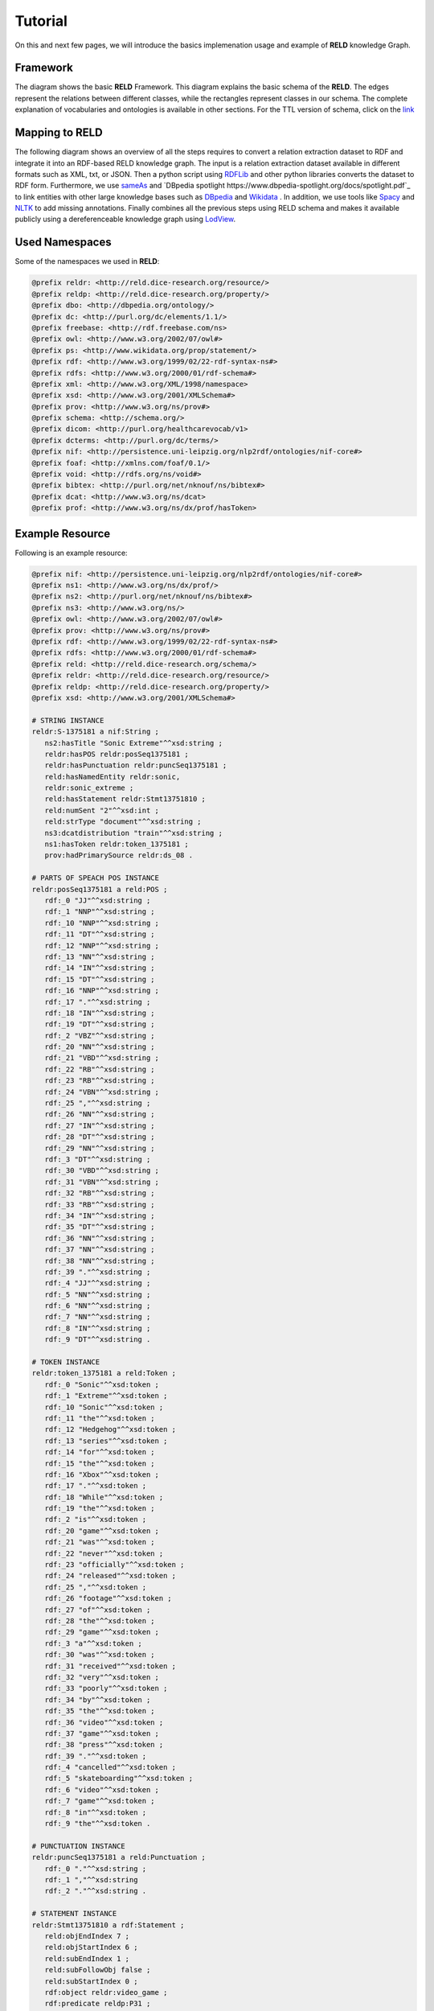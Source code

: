 ========
Tutorial
========

On this and next few pages, we will introduce the basics implemenation usage and example of **RELD** knowledge Graph.


Framework
=========

The diagram shows the basic **RELD** Framework. This diagram explains the basic schema of the **RELD**.
The edges represent the relations between different classes, while the rectangles represent classes in our schema.
The complete explanation of vocabularies and ontologies is available in other sections. 
For the TTL version of schema, click on the `link <https://github.com/dice-group/RELD/blob/main/ontology.ttl>`_

.. image:: /images/mod.png

Mapping to RELD
===============

The following diagram shows an overview of all the steps requires to convert a relation
extraction dataset to RDF and integrate it into an RDF-based RELD knowledge graph. The input is a relation extraction dataset available in different
formats such as XML, txt, or JSON. Then a python script using `RDFLib
<https://github.com/RDFLib/rdflib>`_ and other python libraries converts the
dataset to RDF form. Furthermore, we use `sameAs <http://sameas.org/>`_ and
`DBpedia spotlight https://www.dbpedia-spotlight.org/docs/spotlight.pdf`_ to link entities with other large knowledge bases such
as `DBpedia <https://www.dbpedia.org/>`_ and `Wikidata <https://www.wikidata.org/wiki/Wikidata:Main_Page>`_ . In addition, we use tools like `Spacy <https://spacy.io/>`_ and
`NLTK <https://www.nltk.org/>`_  to add missing annotations. Finally combines all the previous steps
using RELD schema and makes it available publicly using a dereferenceable
knowledge graph using `LodView <https://lodview.it/>`_.


.. image:: /images/map.svg



Used Namespaces
===============
Some of the namespaces we used in **RELD**:

.. code-block:: ttl

   @prefix reldr: <http://reld.dice-research.org/resource/>
   @prefix reldp: <http://reld.dice-research.org/property/>
   @prefix dbo: <http://dbpedia.org/ontology/>
   @prefix dc: <http://purl.org/dc/elements/1.1/>
   @prefix freebase: <http://rdf.freebase.com/ns>
   @prefix owl: <http://www.w3.org/2002/07/owl#>
   @prefix ps: <http://www.wikidata.org/prop/statement/>
   @prefix rdf: <http://www.w3.org/1999/02/22-rdf-syntax-ns#>
   @prefix rdfs: <http://www.w3.org/2000/01/rdf-schema#>
   @prefix xml: <http://www.w3.org/XML/1998/namespace>
   @prefix xsd: <http://www.w3.org/2001/XMLSchema#>
   @prefix prov: <http://www.w3.org/ns/prov#>
   @prefix schema: <http://schema.org/>
   @prefix dicom: <http://purl.org/healthcarevocab/v1>
   @prefix dcterms: <http://purl.org/dc/terms/>
   @prefix nif: <http://persistence.uni-leipzig.org/nlp2rdf/ontologies/nif-core#>
   @prefix foaf: <http://xmlns.com/foaf/0.1/>
   @prefix void: <http://rdfs.org/ns/void#>
   @prefix bibtex: <http://purl.org/net/nknouf/ns/bibtex#>
   @prefix dcat: <http://www.w3.org/ns/dcat>
   @prefix prof: <http://www.w3.org/ns/dx/prof/hasToken>

Example Resource
================
Following is an example resource:

.. code-block:: ttl

   @prefix nif: <http://persistence.uni-leipzig.org/nlp2rdf/ontologies/nif-core#>
   @prefix ns1: <http://www.w3.org/ns/dx/prof/> 
   @prefix ns2: <http://purl.org/net/nknouf/ns/bibtex#>
   @prefix ns3: <http://www.w3.org/ns/>
   @prefix owl: <http://www.w3.org/2002/07/owl#>
   @prefix prov: <http://www.w3.org/ns/prov#>
   @prefix rdf: <http://www.w3.org/1999/02/22-rdf-syntax-ns#>
   @prefix rdfs: <http://www.w3.org/2000/01/rdf-schema#>
   @prefix reld: <http://reld.dice-research.org/schema/>
   @prefix reldr: <http://reld.dice-research.org/resource/>
   @prefix reldp: <http://reld.dice-research.org/property/>
   @prefix xsd: <http://www.w3.org/2001/XMLSchema#>

   # STRING INSTANCE
   reldr:S-1375181 a nif:String ;
      ns2:hasTitle "Sonic Extreme"^^xsd:string ;
      reldr:hasPOS reldr:posSeq1375181 ;
      reldr:hasPunctuation reldr:puncSeq1375181 ;
      reld:hasNamedEntity reldr:sonic,
      reldr:sonic_extreme ;
      reld:hasStatement reldr:Stmt13751810 ;
      reld:numSent "2"^^xsd:int ;
      reld:strType "document"^^xsd:string ;
      ns3:dcatdistribution "train"^^xsd:string ;
      ns1:hasToken reldr:token_1375181 ;
      prov:hadPrimarySource reldr:ds_08 .

   # PARTS OF SPEACH POS INSTANCE
   reldr:posSeq1375181 a reld:POS ;
      rdf:_0 "JJ"^^xsd:string ;
      rdf:_1 "NNP"^^xsd:string ;
      rdf:_10 "NNP"^^xsd:string ;
      rdf:_11 "DT"^^xsd:string ;
      rdf:_12 "NNP"^^xsd:string ;
      rdf:_13 "NN"^^xsd:string ;
      rdf:_14 "IN"^^xsd:string ;
      rdf:_15 "DT"^^xsd:string ;
      rdf:_16 "NNP"^^xsd:string ;
      rdf:_17 "."^^xsd:string ;
      rdf:_18 "IN"^^xsd:string ;
      rdf:_19 "DT"^^xsd:string ;
      rdf:_2 "VBZ"^^xsd:string ;
      rdf:_20 "NN"^^xsd:string ;
      rdf:_21 "VBD"^^xsd:string ;
      rdf:_22 "RB"^^xsd:string ;
      rdf:_23 "RB"^^xsd:string ;
      rdf:_24 "VBN"^^xsd:string ;
      rdf:_25 ","^^xsd:string ;
      rdf:_26 "NN"^^xsd:string ;
      rdf:_27 "IN"^^xsd:string ;
      rdf:_28 "DT"^^xsd:string ;
      rdf:_29 "NN"^^xsd:string ;
      rdf:_3 "DT"^^xsd:string ;
      rdf:_30 "VBD"^^xsd:string ;
      rdf:_31 "VBN"^^xsd:string ;
      rdf:_32 "RB"^^xsd:string ;
      rdf:_33 "RB"^^xsd:string ;
      rdf:_34 "IN"^^xsd:string ;
      rdf:_35 "DT"^^xsd:string ;
      rdf:_36 "NN"^^xsd:string ;
      rdf:_37 "NN"^^xsd:string ;
      rdf:_38 "NN"^^xsd:string ;
      rdf:_39 "."^^xsd:string ;
      rdf:_4 "JJ"^^xsd:string ;
      rdf:_5 "NN"^^xsd:string ;
      rdf:_6 "NN"^^xsd:string ;
      rdf:_7 "NN"^^xsd:string ;
      rdf:_8 "IN"^^xsd:string ;
      rdf:_9 "DT"^^xsd:string .

   # TOKEN INSTANCE
   reldr:token_1375181 a reld:Token ;
      rdf:_0 "Sonic"^^xsd:token ;
      rdf:_1 "Extreme"^^xsd:token ;
      rdf:_10 "Sonic"^^xsd:token ;
      rdf:_11 "the"^^xsd:token ;
      rdf:_12 "Hedgehog"^^xsd:token ;
      rdf:_13 "series"^^xsd:token ;
      rdf:_14 "for"^^xsd:token ;
      rdf:_15 "the"^^xsd:token ;
      rdf:_16 "Xbox"^^xsd:token ;
      rdf:_17 "."^^xsd:token ;
      rdf:_18 "While"^^xsd:token ;
      rdf:_19 "the"^^xsd:token ;
      rdf:_2 "is"^^xsd:token ;
      rdf:_20 "game"^^xsd:token ;
      rdf:_21 "was"^^xsd:token ;
      rdf:_22 "never"^^xsd:token ;
      rdf:_23 "officially"^^xsd:token ;
      rdf:_24 "released"^^xsd:token ;
      rdf:_25 ","^^xsd:token ;
      rdf:_26 "footage"^^xsd:token ;
      rdf:_27 "of"^^xsd:token ;
      rdf:_28 "the"^^xsd:token ;
      rdf:_29 "game"^^xsd:token ;
      rdf:_3 "a"^^xsd:token ;
      rdf:_30 "was"^^xsd:token ;
      rdf:_31 "received"^^xsd:token ;
      rdf:_32 "very"^^xsd:token ;
      rdf:_33 "poorly"^^xsd:token ;
      rdf:_34 "by"^^xsd:token ;
      rdf:_35 "the"^^xsd:token ;
      rdf:_36 "video"^^xsd:token ;
      rdf:_37 "game"^^xsd:token ;
      rdf:_38 "press"^^xsd:token ;
      rdf:_39 "."^^xsd:token ;
      rdf:_4 "cancelled"^^xsd:token ;
      rdf:_5 "skateboarding"^^xsd:token ;
      rdf:_6 "video"^^xsd:token ;
      rdf:_7 "game"^^xsd:token ;
      rdf:_8 "in"^^xsd:token ;
      rdf:_9 "the"^^xsd:token .

   # PUNCTUATION INSTANCE
   reldr:puncSeq1375181 a reld:Punctuation ;
      rdf:_0 "."^^xsd:string ;
      rdf:_1 ","^^xsd:string
      rdf:_2 "."^^xsd:string .

   # STATEMENT INSTANCE
   reldr:Stmt13751810 a rdf:Statement ;
      reld:objEndIndex 7 ;
      reld:objStartIndex 6 ;
      reld:subEndIndex 1 ;
      reld:subFollowObj false ;
      reld:subStartIndex 0 ;
      rdf:object reldr:video_game ;
      rdf:predicate reldp:P31 ;
      rdf:subject reldr:sonic_extreme .

   # SUBJECT/ENTITY INSTANCE
   reldr:sonic_extreme a rdfs:Resource,
      prov:Entity ;
      rdfs:label "Sonic_Extreme"^^xsd:string,
      "sonic_extreme"^^xsd:string .

   # OBJECT INSTANCE
   reldr:brave_video_game a rdfs:Resource ;
      rdfs:label "Brave_video_game"^^xsd:string .

   # PREDICATE INSTANCE
   reldp:P31 a rdf:Property ;
      rdfs:label "P31"^^xsd:string ;
      owl:equivalentProperty reldp:instance_of .

   # DATASET INSTANCE
   reldr:ds_08 a reld:Dataset ;
      dbo:knownFor "relation_extraction_and_natural_language"^^xsd:string ;
      dc:title "T-REx"^^xsd:string ;
      dcterms:language "en"^^xsd:string ;
      dicom:datasetType "document"^^xsd:string ;
      schema:url <https://hadyelsahar.github.io/t-rex/downloads> .


Some useful queires
==================

.. code-block:: sparql

   # Get all Relations from NYT-FB dataset.

   SELECT DISTINCT ?relation
   FROM <http://reld.dice-research.org/Nyt-FB>
   WHERE {
      ?s a rdf:Statement;
         rdf:predicate ?relation.
   }

.. code-block:: sparql

   #Get all triples from Wikipedia-Wikidata

   SELECT DISTINCT count(*)
   FROM <http://reld.dice-research.org/WikiRE>
   WHERE {
      ?s ?p ?o . 
   }

.. code-block:: sparql

   # Get all distinct String instances which have number of tokens higher than 250

   PREFIX reld: <http://reld.dice-research.org/schema/>
   PREFIX nif: <http://persistence.uni-leipzig.org/nlp2rdf/ontologies/nif-core#>
   PREFIX prof: <http://www.w3.org/ns/dx/prof/>
   SELECT DISTINCT ?sent
   WHERE {
      ?sent a nif:String;
            prof:hasToken ?token.
      
      ?token ?p ?o.
   }
   GROUP BY ?sent
   HAVING (COUNT (?token ) > 250)

.. code-block:: sparql

   # Select all sentences containing more than 50 named entities

   PREFIX reld: <http://reld.dice-research.org/schema/>
   PREFIX nif: <http://persistence.uni-leipzig.org/nlp2rdf/ontologies/nif-core#>
   PREFIX prof: <http://www.w3.org/ns/dx/prof/>
   PREFIX prov: <http://www.w3.org/ns/prov#>
   SELECT DISTINCT ?sent
   WHERE {
   ?sent a nif:String;
      reld:hasNamedEntity ?ent.
   }
   GROUP BY ?sent
   HAVING (COUNT (?ent) > 50)

.. code-block:: sparql

   # Select all distinct relations with averges of subject and object start indices

   PREFIX reldv: <http://reld.dice-research.org/schema/>
   PREFIX nif: <http://persistence.uni-leipzig.org/nlp2rdf/ontologies/nif-core#>
   PREFIX prof: <http://www.w3.org/ns/dx/prof/>
   PREFIX prov: <http://www.w3.org/ns/prov#>

   SELECT DISTINCT ?r (AVG(?subIndex) as ?avgSubStrtIdx) (AVG(?objIndex) as ?avgObjStrtIdx)
   WHERE {
      ?stmt a rdf:Statement;
      rdf:predicate ?r;
      reldv:subStartIndex ?subIndex;
      reldv:objStartIndex ?objIndex.
   
   }  

.. code-block:: sparql

   # Generate benchmark of having sentences length less than 50, and other required features

   PREFIX reld:<http://reld.dice-research.org/schema/>
   PREFIX nif:<http://persistence.uni-leipzig.org/nlp2rdf/ontologies/nif-core#>
   PREFIX prof:<http://www.w3.org/ns/dx/prof/>
   SELECT DISTINCT
   ?sent ( count(?t ) as ?Tokens) ( count (?e) as ?Entities) ( count(?stmt) as ?Statment)
   WHERE
   {
      ?sent a nif:String ;
      reld:hasStatement ?stmt ;
      reld:hasNamedEntity ?e ;
      prof:hasToken ?token .
      ?token ?p ?t .
   }
   GROUP BY ?sent
   HAVING ( COUNT(?stmt) > 4 && COUNT (?e) > 10 && COUNT(?t ) < 50)

.. code-block:: sparql

   # A balance dataset of relations each having 700 sentneces
   
   PREFIX reld:<http://reld.dice-research.org/schema/>
   PREFIX nif:<http://persistence.uni-leipzig.org/nlp2rdf/ontologies/nif-core#>
   PREFIX prof:<http://www.w3.org/ns/dx/prof/>
   SELECT DISTINCT ?properties COUNT(?sent )
   WHERE {
      ?sent a nif:String ;
      reld:hasStatement ?stmt .
      ?stmt rdf:predicate ?properties .
   }
   GROUP BY ?properties
   HAVING ( COUNT(?sent ) = 700)

Dereferencing 
=============

We also allow dereferencing our dataset URIs using the LodView link. LodView allows RELD users to browse our RDF resource
and offers an easy-to-use representation of the RDF data. An example resource from LodView is shown in the following figure.
To see it online, click `here <https://reld.dice-research.org/lodview/cbs.html>`_

.. image:: images/lod.png

Usage
======

Named Graphs
------------

To use the data of a single relation extraction dataset **RELD** uses a named graph. Named graphs in **RELD** are kept using
the http://reld.dice-research.org/``dataset_name``. ``dataset_name`` in URI represents the name of each dataset. For simplicity, we use the names
of the datasets as shown in the following :ref:`Table <table>` . Few datasets names are shorten for simplicity.

.. _table:

.. csv-table:: Named Graphs with their used URIs in RELD
   :header: Dataset, Named Graphs 
   :widths: 15,30

   SemEval 2010 Task 8, http://reld.dice-research.org/SemEval
   NYT-FB, http://reld.dice-research.org/Nyt-FB
   FewREL, http://reld.dice-research.org/FewRel
   Google-RE, http://reld.dice-research.org/Google-RE
   WebNLG, http://reld.dice-research.org/WebNLG
   Wikipedia-Wikidata,http://reld.dice-research.org/WikiRE
   DocRED,http://reld.dice-research.org/DocRed
   T-REx,http://reld.dice-research.org/T-Rex 


nif:String
----------

Sentences/Documents are represented in the String IRI format as http://reld.dice-research.org/resource`S_ID`. 
ID  in `S_ID` is the unique value for each string or document. All the properties of the sentences/documents are attached to the sentences.
The detail of each property is available in our schema.

rdf:Statement
-------------

Each string has a corresponding single or multiple annotated statements. This RDF statement also has a unique IRI like the `nif:String`.
Each statement has an attached Subject and the object also has an attached predicate which represents the corresponding relation.


Relation
--------

Relations are attached with statements as `rdf:predicate`. The IRI is different than other resources to uniquely differentiate predicate from 
other resources. Instead of resource we use `property` for relations http://reld.dice-research.org/property/`property_name`. 

RELD Prefered Namespaces
------------------------

We use three different namespaces for RELD. 

* reld: for schema of reld such as classes and properties
* reldr: for resources such as instances 
* reldp: for properties/predicates 

.. csv-table:: Namespaces with IRIs
   :header: Namespaces, IRI
   :widths: 10, 30

   reld, http://reld.dice-research.org/schema/
   rledr,http://reld.dice-research.org/resource/
   reldp,http://reld.dice-research.org/property/


RELD Metadata in Void
=====================

We represents metadata of **RELD** in void representation. 

.. code-block:: ttl

   @prefix rdf: <http://www.w3.org/1999/02/22-rdf-syntax-ns#> .
   @prefix rdfs: <http://www.w3.org/2000/01/rdf-schema#> .
   @prefix foaf: <http://xmlns.com/foaf/0.1/> .
   @prefix dcterms: <http://purl.org/dc/terms/> .
   @prefix void: <http://rdfs.org/ns/void#> .
   @prefix xsd: <http://www.w3.org/2001/XMLSchema#> .
   @prefix owl: <http://www.w3.org/2002/07/owl#> .
   @prefix reldr: <https://reld.dice-research.org/resource/> .
   @prefix : <#> .

   :RELD
      rdf:type void:Dataset ;
      foaf:homepage <https://reld-tutorial.readthedocs.io/en/latest/intro.html> ;
      dcterms:title "Knowledge Graph of Relation Extraction" ;
      void:sparqlEndpoint <http://reld.cs.upb.de:8890/sparql>;
      dcterms:contributor <https://dice-research.org> ;
      dcterms:source <https://github.com/dice-group/RELD> ;
      dcterms:modified "2022-11-03"^^xsd:date ;
      dcterms:publisher :Manzoor_Ali ;
      dcterms:publisher :Muhammad_Saleem ; 					  
      dcterms:publisher :Diego_Moussallem ;
      dcterms:publisher :Mohamed_Ahmed_Sherif ;
      dcterms:publisher :Axel-Cyrille_Ngonga_Ngomo ;
      dcterms:license <https://creativecommons.org/licenses/by-nc/3.0/> ;
      void:feature <https://www.w3.org/ns/formats/data/Turtle> ;
      void:fearure <https://www.w3.org/ns/formats/data/JSON-LD>;
      void:triples 55305748 ;
      void:vocabulary <http://reld.dice-research.org/resource/> ;
      void:vocabulary <http://reld.dice-research.org/schema/> ;
      void:vocabulary <http://purl.org/ontology/bibo/> ;
      void:vocabulary <http://purl.org/net/nknouf/ns/bibtex#> ;
      void:vocabulary <http://purl.org/dc/terms/> ;
      void:vocabulary <http://xmlns.com/foaf/0.1/> ;
      void:vocabulary <http://www.w3.org/2005/11/its/rdf#> ;
      void:vocabulary <http://www.w3.org/ns/prov#> ;
      void:vocabulary <http://www.w3.org/1999/02/22-rdf-syntax-ns#> ;
      void:vocabulary <http://www.w3.org/2000/01/rdf-schema#> ;
      void:vocabulary <http://schema.org/> ;
      void:vocabulary <http://www.w3.org/2006/vcard/ns#> ;
      void:vocabulary <http://www.w3.org/XML/1998/namespace> ;
      void:vocabulary <http://www.w3.org/2001/XMLSchema#> ;
      void:vocabulary <https://data.linkeddatafragments.org/> ;
      void:linkPredicate rdfs:seeAlso ;
      void:linkPredicate rdfs:label ;
      void:linkPredicate rdf:type ;
      void:linkPredicate owl:equivalenProperty ;
      void:linkPredicate owl:sameAs .

   reldr:Google_RE a void:Dataset; 
      void:target <https://reld.dice-research.org/>; 
      void:target <https://github.com/google-research-datasets/>; 
      void:linkPredicate owl:sameAs; 
      void:triples 685633 . 

   reldr:NYT-FB a void:Dataset; 
      void:target <https://reld.dice-research.org/>; 
      void:target <http://iesl.cs.umass.edu/riedel/ecml/>; 
      void:linkPredicate owl:sameAs; 
      void:triples 3119910 . 
   reldr:FewRel a void:Dataset; 
      void:target <https://reld.dice-research.org/>; 
      void:target <https://www.zhuhao.me/fewrel/>; 
      void:linkPredicate owl:sameAs; 
      void:triples 1288803 .
   reldr:SemEval a void:Dataset; 
      void:target <https://reld.dice-research.org/>; 
      void:target <http://www.kozareva.com/>; 
      void:linkPredicate owl:sameAs; 
      void:triples 188991 .

   reldr:WebNLG a void:Dataset; 
      void:target <https://reld.dice-research.org/>; 
      void:target <https://webnlg-challenge.loria.fr/>; 
      void:linkPredicate owl:sameAs; 
      void:triples 1863267 . 

   reldr:Wiki-RE a void:Dataset; 
      void:target <https://reld.dice-research.org/>; 
      void:target <https://www.informatik.tu-darmstadt.de/ukp/research_ukp/ukp_research_data_and_software/>; 
      void:linkPredicate owl:sameAs; 
      void:triples 41156660 . 

   reldr:docRed a void:Dataset; 
      void:target <https://reld.dice-research.org/>; 
      void:target <https://github.com/thunlp/DocRED>; 
      void:linkPredicate owl:sameAs; 
      void:triples 2487493 . 
   reldr:t-rex a void:Dataset; 
      void:target <https://reld.dice-research.org/>; 
      void:target <https://hadyelsahar.github.io/t-rex/downloads/>; 
      void:linkPredicate owl:sameAs.
         
   :Manzoor_Ali a 
      foaf:Person ;
      rdfs:label "Manzoor Ali" ;
      foaf:homepage <https://dice-research.org/ManzoorAli>; 
      foaf:mbox <mailto:manzoor@mail.uni-paderborn.de> .


   :Muhammad_Saleem a 
      foaf:Person ;
      rdfs:label "Muhammad Saleem" ;
      foaf:homepage <https://dice-research.org/MuhammadSaleem>; 
      foaf:mbox <mailto:saleem@informatik.uni-leipzig.de> .

   :Diego_Moussallem a 
      foaf:Person ;
      rdfs:label "Diego Moussallem" ;
      foaf:homepage <https://dice-research.org/DiegoMoussallem>; 
      foaf:mbox <mailto:diego.moussallem@uni-paderborn.de> .

   :Mohamed_Ahmed_Sherif a 
      foaf:Person ;
      rdfs:label "Mohamed Ahmed Sherif" ;
      foaf:homepage <https://dice-research.org/MohamedAhmedSherif>; 
      foaf:mbox <mailto:mohamed.sherif@upb.de> .


   :Axel-Cyrille_Ngonga_Ngomo a 
      foaf:Person ;
      rdfs:label "Axel-Cyrille Ngonga Ngomo" ;
      foaf:homepage <https://dice-research.org/AxelCyrilleNgongaNgomo>; 
      foaf:mbox <mailto:axel.ngonga@upb.de> .
